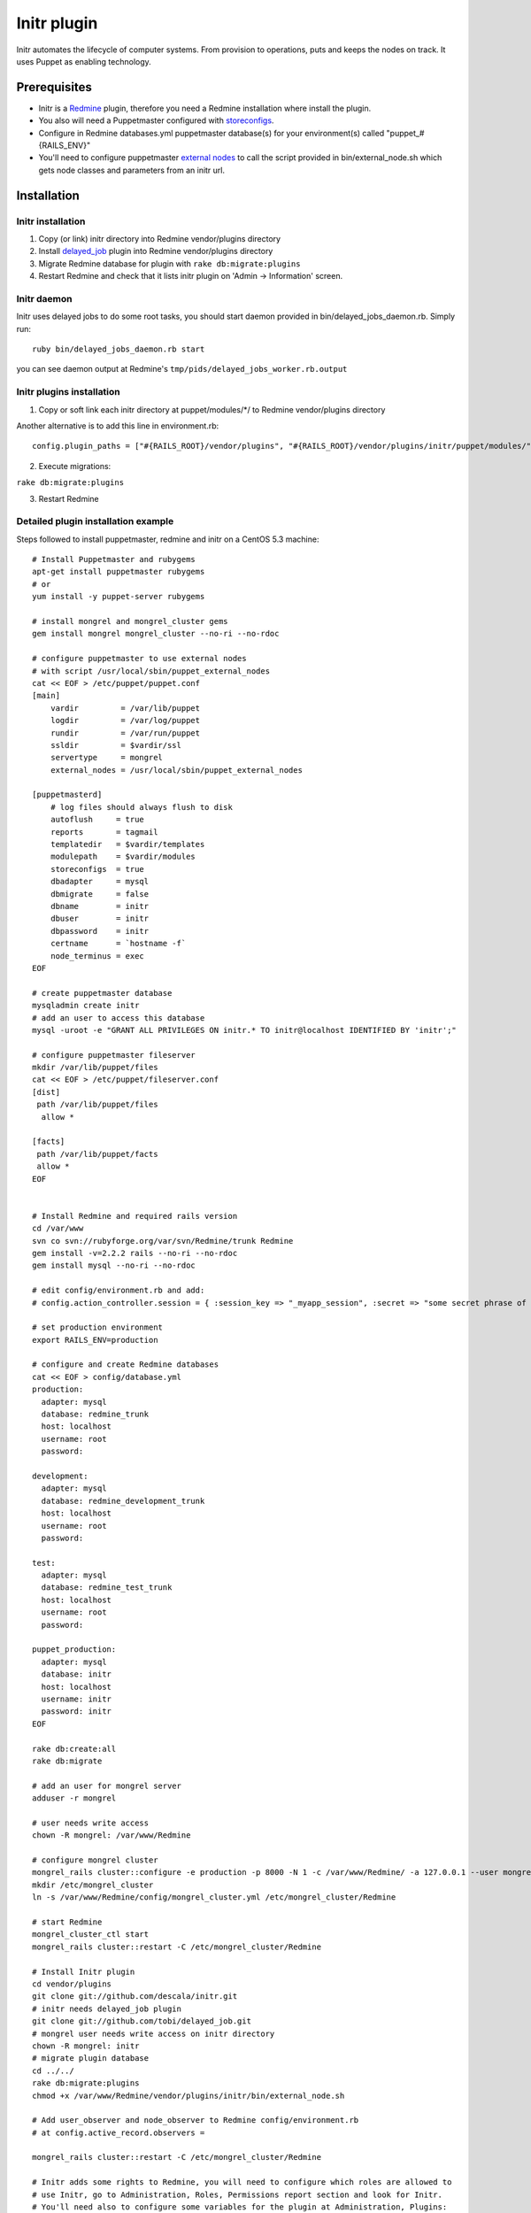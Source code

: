 
Initr plugin
============

Initr automates the lifecycle of computer systems. From provision to operations, puts and keeps the nodes on track. It uses Puppet as enabling technology.

Prerequisites
-------------

* Initr is a `Redmine`_ plugin, therefore you need a Redmine installation where install the plugin.

* You also will need a Puppetmaster configured with `storeconfigs`_.

* Configure in Redmine databases.yml puppetmaster database(s) for your environment(s) called "puppet_#{RAILS_ENV}"

* You'll need to configure puppetmaster `external nodes`_ to call the script provided in bin/external_node.sh which gets node classes and parameters from an initr url.

Installation
------------

Initr installation
~~~~~~~~~~~~~~~~~~

1. Copy (or link) initr directory into Redmine vendor/plugins directory

2. Install `delayed_job`_ plugin into Redmine vendor/plugins directory

3. Migrate Redmine database for plugin with ``rake db:migrate:plugins``

4. Restart Redmine and check that it lists initr plugin on 'Admin -> Information' screen.

Initr daemon
~~~~~~~~~~~~

Initr uses delayed jobs to do some root tasks, you should start daemon
provided in bin/delayed_jobs_daemon.rb. Simply run:
::
 
 ruby bin/delayed_jobs_daemon.rb start

you can see daemon output at Redmine's ``tmp/pids/delayed_jobs_worker.rb.output``

Initr plugins installation
~~~~~~~~~~~~~~~~~~~~~~~~~~

1. Copy or soft link each initr directory at puppet/modules/\*/ to Redmine vendor/plugins directory

Another alternative is to add this line in environment.rb:
::
 
 config.plugin_paths = ["#{RAILS_ROOT}/vendor/plugins", "#{RAILS_ROOT}/vendor/plugins/initr/puppet/modules/"]

2. Execute migrations:

``rake db:migrate:plugins``

3. Restart Redmine



Detailed plugin installation example
~~~~~~~~~~~~~~~~~~~~~~~~~~~~~~~~~~~~

Steps followed to install puppetmaster, redmine and initr on a CentOS 5.3 machine:
::
 
 # Install Puppetmaster and rubygems
 apt-get install puppetmaster rubygems
 # or
 yum install -y puppet-server rubygems
 
 # install mongrel and mongrel_cluster gems
 gem install mongrel mongrel_cluster --no-ri --no-rdoc
 
 # configure puppetmaster to use external nodes
 # with script /usr/local/sbin/puppet_external_nodes
 cat << EOF > /etc/puppet/puppet.conf
 [main]
     vardir         = /var/lib/puppet
     logdir         = /var/log/puppet
     rundir         = /var/run/puppet
     ssldir         = $vardir/ssl
     servertype     = mongrel
     external_nodes = /usr/local/sbin/puppet_external_nodes
 
 [puppetmasterd]
     # log files should always flush to disk
     autoflush     = true
     reports       = tagmail
     templatedir   = $vardir/templates
     modulepath    = $vardir/modules
     storeconfigs  = true
     dbadapter     = mysql
     dbmigrate     = false
     dbname        = initr
     dbuser        = initr
     dbpassword    = initr
     certname      = `hostname -f`
     node_terminus = exec
 EOF
 
 # create puppetmaster database
 mysqladmin create initr
 # add an user to access this database
 mysql -uroot -e "GRANT ALL PRIVILEGES ON initr.* TO initr@localhost IDENTIFIED BY 'initr';"
 
 # configure puppetmaster fileserver
 mkdir /var/lib/puppet/files
 cat << EOF > /etc/puppet/fileserver.conf
 [dist]
  path /var/lib/puppet/files
   allow *
 
 [facts]
  path /var/lib/puppet/facts
  allow *
 EOF
 
 
 # Install Redmine and required rails version
 cd /var/www
 svn co svn://rubyforge.org/var/svn/Redmine/trunk Redmine
 gem install -v=2.2.2 rails --no-ri --no-rdoc
 gem install mysql --no-ri --no-rdoc
 
 # edit config/environment.rb and add:
 # config.action_controller.session = { :session_key => "_myapp_session", :secret => "some secret phrase of at least 30 characters" }
 
 # set production environment
 export RAILS_ENV=production
 
 # configure and create Redmine databases
 cat << EOF > config/database.yml
 production:
   adapter: mysql
   database: redmine_trunk
   host: localhost
   username: root
   password:
 
 development:
   adapter: mysql
   database: redmine_development_trunk
   host: localhost
   username: root
   password:
 
 test:
   adapter: mysql
   database: redmine_test_trunk
   host: localhost
   username: root
   password:
 
 puppet_production:
   adapter: mysql
   database: initr
   host: localhost
   username: initr
   password: initr
 EOF
 
 rake db:create:all
 rake db:migrate
 
 # add an user for mongrel server
 adduser -r mongrel
 
 # user needs write access
 chown -R mongrel: /var/www/Redmine
 
 # configure mongrel cluster
 mongrel_rails cluster::configure -e production -p 8000 -N 1 -c /var/www/Redmine/ -a 127.0.0.1 --user mongrel --group mongrel
 mkdir /etc/mongrel_cluster
 ln -s /var/www/Redmine/config/mongrel_cluster.yml /etc/mongrel_cluster/Redmine
 
 # start Redmine
 mongrel_cluster_ctl start
 mongrel_rails cluster::restart -C /etc/mongrel_cluster/Redmine
 
 # Install Initr plugin
 cd vendor/plugins
 git clone git://github.com/descala/initr.git
 # initr needs delayed_job plugin
 git clone git://github.com/tobi/delayed_job.git
 # mongrel user needs write access on initr directory
 chown -R mongrel: initr
 # migrate plugin database
 cd ../../
 rake db:migrate:plugins
 chmod +x /var/www/Redmine/vendor/plugins/initr/bin/external_node.sh
 
 # Add user_observer and node_observer to Redmine config/environment.rb
 # at config.active_record.observers =
 
 mongrel_rails cluster::restart -C /etc/mongrel_cluster/Redmine
 
 # Initr adds some rights to Redmine, you will need to configure which roles are allowed to
 # use Initr, go to Administration, Roles, Permissions report section and look for Initr.
 # You'll need also to configure some variables for the plugin at Administration, Plugins:
 # Puppetmaster IP, Autosign file location, puppetca executable location and
 # Slicehost API Password (if you have it)


.. _storeconfigs: http://reductivelabs.com/trac/puppet/wiki/UsingStoredConfiguration
.. _external nodes: http://reductivelabs.com/trac/puppet/wiki/ExternalNodes
.. _delayed_job: http://github.com/tobi/delayed_job
.. _Redmine: http://www.redmine.org
